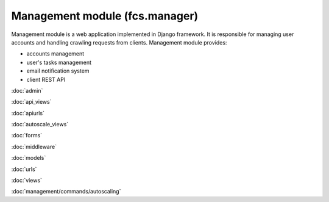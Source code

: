 Management module (fcs.manager)
=======================================

Management module is a web application implemented in Django framework. It is responsible for managing user accounts
and handling crawling requests from clients. Management module provides:

* accounts management
* user's tasks management
* email notification system
* client REST API

:doc:`admin`

:doc:`api_views`

:doc:`apiurls`

:doc:`autoscale_views`

:doc:`forms`

:doc:`middleware`

:doc:`models`

:doc:`urls`

:doc:`views`

:doc:`management/commands/autoscaling`
